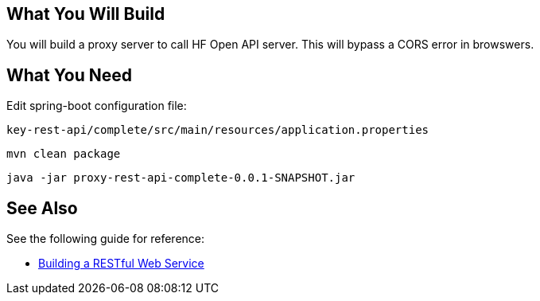 == What You Will Build

You will build a proxy server to call HF Open API server.
This will bypass a CORS error in browswers.

== What You Need

Edit spring-boot configuration file:

----
key-rest-api/complete/src/main/resources/application.properties
----

----
mvn clean package
----

----
java -jar proxy-rest-api-complete-0.0.1-SNAPSHOT.jar
----

== See Also

See the following guide for reference:

* https://github.com/spring-guides/gs-rest-service[Building a RESTful Web Service]
